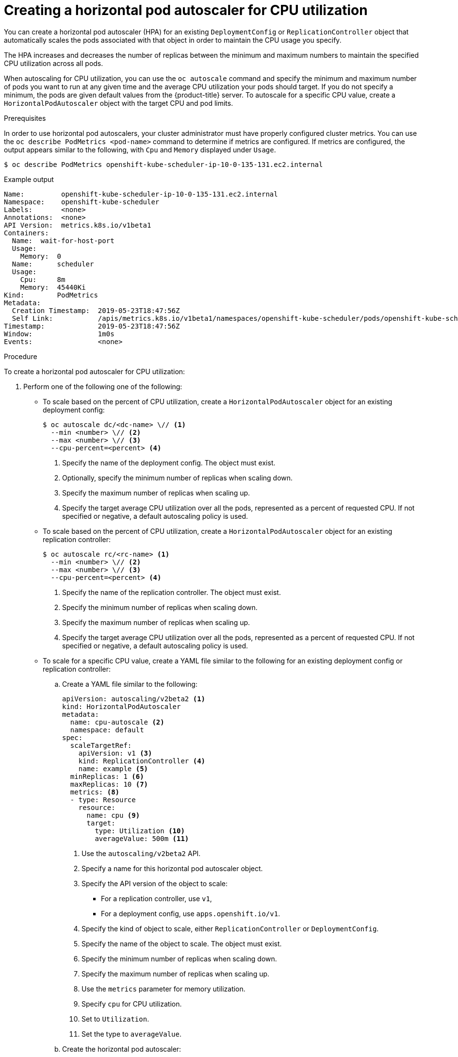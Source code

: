 // Module included in the following assemblies:
//
// * nodes/nodes-pods-autoscaling-about.adoc

[id="nodes-pods-autoscaling-creating-cpu_{context}"]

= Creating a horizontal pod autoscaler for CPU utilization

You can create a horizontal pod autoscaler (HPA) for an existing `DeploymentConfig` or `ReplicationController` object
that automatically scales the pods associated with that object in order to maintain the CPU usage you specify.

The HPA increases and decreases the number of replicas between the minimum and maximum numbers to maintain the specified CPU utilization across all pods.

When autoscaling for CPU utilization, you can use the `oc autoscale` command and specify the minimum and maximum number of pods you want to run at any given time and the average CPU utilization your pods should target. If you do not specify a minimum, the pods are given default values from the {product-title} server.
To autoscale for a specific CPU value, create a `HorizontalPodAutoscaler` object with the target CPU and pod limits.

.Prerequisites

In order to use horizontal pod autoscalers, your cluster administrator must have properly configured cluster metrics.
You can use the `oc describe PodMetrics <pod-name>` command to determine if metrics are configured. If metrics are
configured, the output appears similar to the following, with `Cpu` and `Memory` displayed under `Usage`.

[source,terminal]
----
$ oc describe PodMetrics openshift-kube-scheduler-ip-10-0-135-131.ec2.internal
----

.Example output
[source,yaml,options="nowrap"]
----
Name:         openshift-kube-scheduler-ip-10-0-135-131.ec2.internal
Namespace:    openshift-kube-scheduler
Labels:       <none>
Annotations:  <none>
API Version:  metrics.k8s.io/v1beta1
Containers:
  Name:  wait-for-host-port
  Usage:
    Memory:  0
  Name:      scheduler
  Usage:
    Cpu:     8m
    Memory:  45440Ki
Kind:        PodMetrics
Metadata:
  Creation Timestamp:  2019-05-23T18:47:56Z
  Self Link:           /apis/metrics.k8s.io/v1beta1/namespaces/openshift-kube-scheduler/pods/openshift-kube-scheduler-ip-10-0-135-131.ec2.internal
Timestamp:             2019-05-23T18:47:56Z
Window:                1m0s
Events:                <none>
----

.Procedure

To create a horizontal pod autoscaler for CPU utilization:

. Perform one of the following one of the following:

** To scale based on the percent of CPU utilization, create a `HorizontalPodAutoscaler` object for an existing deployment config:
+
[source,terminal]
----
$ oc autoscale dc/<dc-name> \// <1>
  --min <number> \// <2>
  --max <number> \// <3>
  --cpu-percent=<percent> <4>
----
+
<1> Specify the name of the deployment config. The object must exist.
<2> Optionally, specify the minimum number of replicas when scaling down.
<3> Specify the maximum number of replicas when scaling up.
<4> Specify the target average CPU utilization over all the pods, represented as a percent of requested CPU. If not specified or negative, a default autoscaling policy is used.

** To scale based on the percent of CPU utilization, create a `HorizontalPodAutoscaler` object for an existing replication controller:
+
[source,terminal]
----
$ oc autoscale rc/<rc-name> <1>
  --min <number> \// <2>
  --max <number> \// <3>
  --cpu-percent=<percent> <4>
----
+
<1> Specify the name of the replication controller. The object must exist.
<2> Specify the minimum number of replicas when scaling down.
<3> Specify the maximum number of replicas when scaling up.
<4> Specify the target average CPU utilization over all the pods, represented as a percent of requested CPU. If not specified or negative, a default autoscaling policy is used.

** To scale for a specific CPU value, create a YAML file similar to the following for an existing deployment config or replication controller:
+
.. Create a YAML file similar to the following:
+
[source,yaml,options="nowrap"]
----
apiVersion: autoscaling/v2beta2 <1>
kind: HorizontalPodAutoscaler
metadata:
  name: cpu-autoscale <2>
  namespace: default
spec:
  scaleTargetRef:
    apiVersion: v1 <3>
    kind: ReplicationController <4>
    name: example <5>
  minReplicas: 1 <6>
  maxReplicas: 10 <7>
  metrics: <8>
  - type: Resource
    resource:
      name: cpu <9>
      target:
        type: Utilization <10>
        averageValue: 500m <11>
----
<1> Use the `autoscaling/v2beta2` API.
<2> Specify a name for this horizontal pod autoscaler object.
<3> Specify the API version of the object to scale:
* For a replication controller, use `v1`,
* For a deployment config, use `apps.openshift.io/v1`.
<4> Specify the kind of object to scale, either `ReplicationController` or `DeploymentConfig`.
<5> Specify the name of the object to scale. The object must exist.
<6> Specify the minimum number of replicas when scaling down.
<7> Specify the maximum number of replicas when scaling up.
<8> Use the `metrics` parameter for memory utilization.
<9> Specify `cpu` for CPU utilization.
<10> Set to `Utilization`.
<11> Set the type to `averageValue`.

.. Create the horizontal pod autoscaler:
+
[source,terminal]
----
$ oc create -f <file-name>.yaml
----

. Verify that the horizontal pod autoscaler was created:
+
[source,terminal]
----
$ oc get hpa cpu-autoscale
----
+
.Example output
[source,terminal]
----
NAME            REFERENCE                       TARGETS         MINPODS   MAXPODS   REPLICAS   AGE
cpu-autoscale   ReplicationController/example   173m/500m       1         10        1          20m
----

For example, the following command creates a horizontal pod autoscaler that maintains between 3 and 7 replicas of the pods that are controlled by the `image-registry` deployment config in order to maintain an average CPU utilization of 75% across all pods.

[source,terminal]
----
$ oc autoscale dc/image-registry --min 3 --max 7 --cpu-percent=75
----

.Example output
[source,terminal]
----
deploymentconfig "image-registry" autoscaled
----

The command creates a horizontal pod autoscaler with the following definition:

[source,terminal]
----
$ oc edit hpa frontend -n openshift-image-registry
----

.Example output
[source,yaml]
----
apiVersion: autoscaling/v1
kind: HorizontalPodAutoscaler
metadata:
  creationTimestamp: "2020-02-21T20:19:28Z"
  name: image-registry
  namespace: default
  resourceVersion: "32452"
  selfLink: /apis/autoscaling/v1/namespaces/default/horizontalpodautoscalers/frontend
  uid: 1a934a22-925d-431e-813a-d00461ad7521
spec:
  maxReplicas: 7
  minReplicas: 3
  scaleTargetRef:
    apiVersion: apps.openshift.io/v1
    kind: DeploymentConfig
    name: image-registry
  targetCPUUtilizationPercentage: 75
status:
  currentReplicas: 5
  desiredReplicas: 0
----

The following example shows autoscaling for the `image-registry` deployment config. The initial deployment requires 3 pods. The HPA object increased that minimum to 5 and will increase the pods up to 7 if CPU usage on the pods reaches 75%:

. View the current state of the `image-registry` deployment:
+
[source,terminal]
----
$ oc get dc image-registry
----
+
.Example output
[source,terminal]
----
NAME             REVISION   DESIRED   CURRENT   TRIGGERED BY
image-registry   1          3         3         config
----

. Autoscale the `image-registry` deployment config:
+
[source,terminal]
----
$ oc autoscale dc/image-registry --min=5 --max=7 --cpu-percent=75
----
+
.Example output
[source,terminal]
----
horizontalpodautoscaler.autoscaling/image-registry autoscaled
----

. View the new state of the deployment:
+
[source,terminal]
----
$ oc get dc image-registry
----
+
There are now 5 pods in the deployment:
+
.Example output
[source,terminal]
----
NAME             REVISION   DESIRED   CURRENT   TRIGGERED BY
image-registry   1          5         5         config
----
